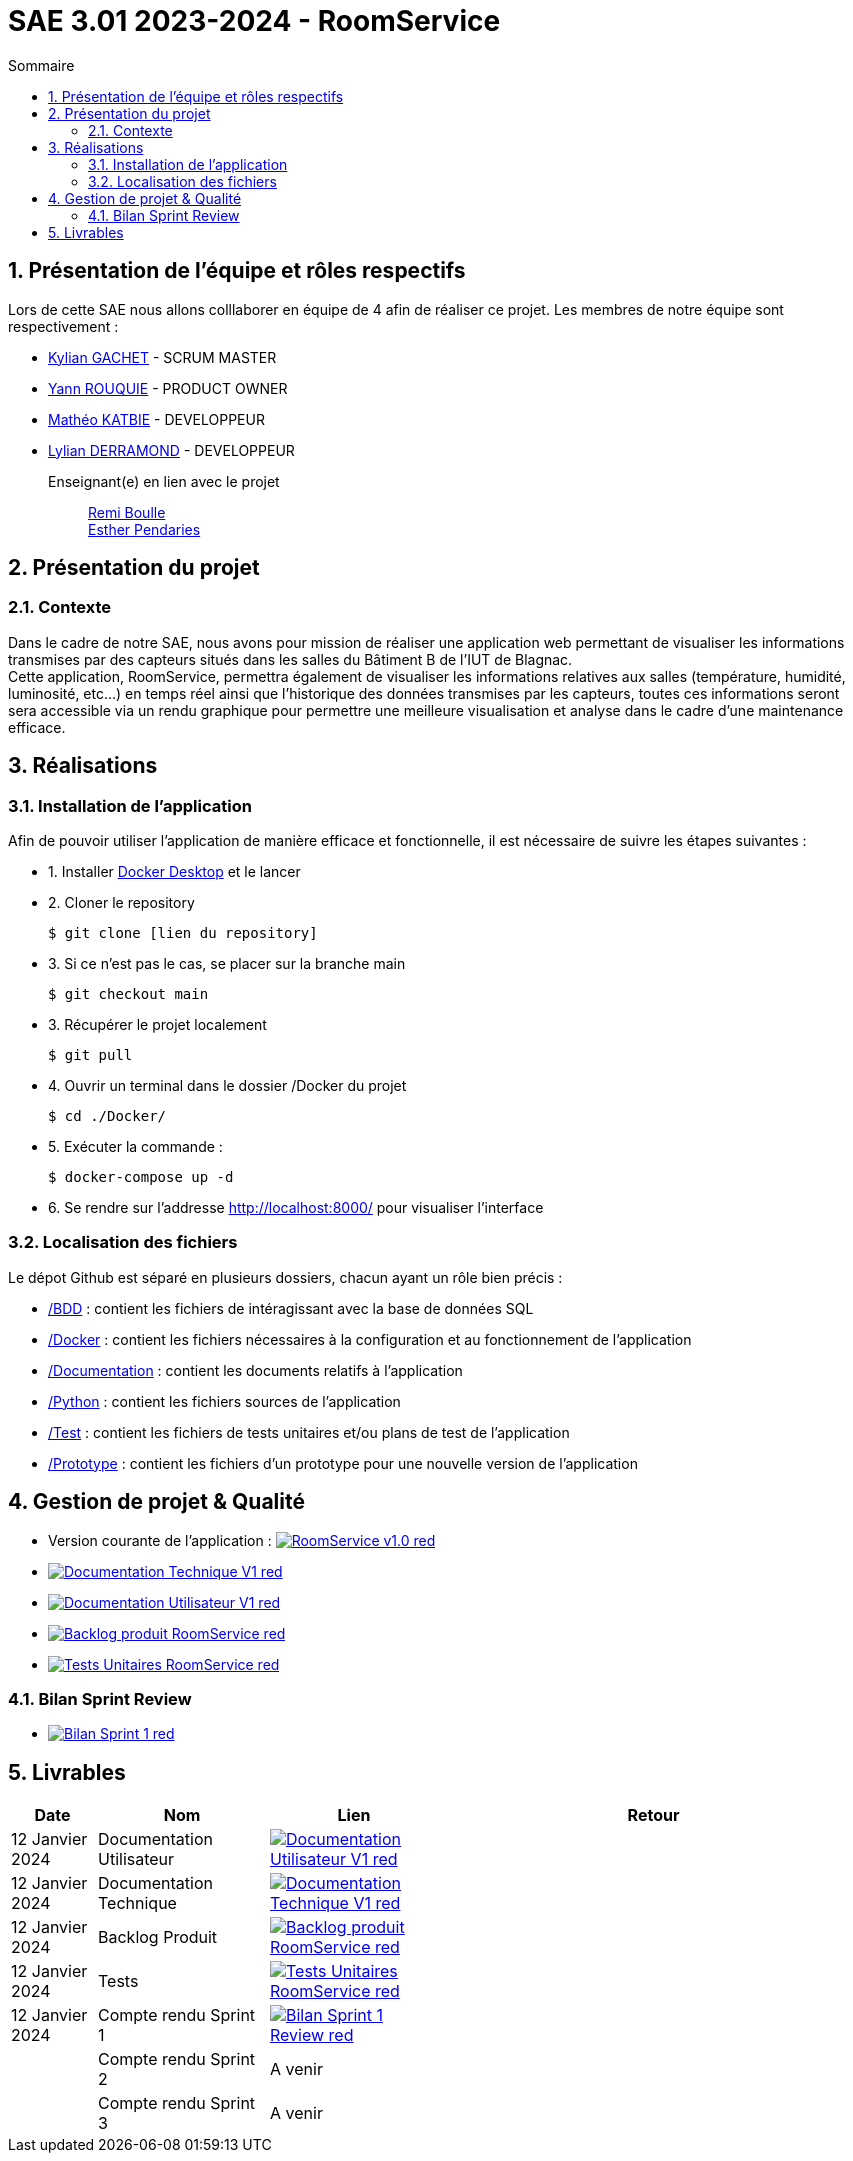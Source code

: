 = SAE 3.01 2023-2024 - RoomService
:toc:
:toc-title: Sommaire
//:toc: preamble
:toclevels: 5
:sectnums:
:sectnumlevels: 5

:Entreprise: Groupe 1
:Equipe:  

== Présentation de l'équipe et rôles respectifs

Lors de cette SAE nous allons colllaborer en équipe de 4 afin de réaliser ce projet. Les membres de notre équipe sont respectivement :

* https://github.com/Iamkylian[Kylian GACHET] - SCRUM MASTER
* https://github.com/YannRouquie[Yann ROUQUIE] - PRODUCT OWNER
* https://github.com/MatheoKatbie[Mathéo KATBIE] - DEVELOPPEUR
* https://github.com/Lyll01[Lylian DERRAMOND] - DEVELOPPEUR

Enseignant(e) en lien avec le projet:: mailto:remi.boulle@univ-tlse2.fr[Remi Boulle] +
                                       mailto:esther.pendaries@univ-tlse2.fr[Esther Pendaries]

== Présentation du projet

=== Contexte

Dans le cadre de notre SAE, nous avons pour mission de réaliser une application web permettant de visualiser les informations transmises par des capteurs situés dans les salles du Bâtiment B de l'IUT de Blagnac. +
Cette application, RoomService, permettra également de visualiser les informations relatives aux salles (température, humidité, luminosité, etc...) en temps réel ainsi que l'historique des données transmises par les capteurs, toutes ces informations seront sera accessible via un rendu graphique pour permettre une meilleure visualisation et analyse dans le cadre d'une maintenance efficace.

== Réalisations 

=== Installation de l'application

Afin de pouvoir utiliser l'application de manière efficace et fonctionnelle, il est nécessaire de suivre les étapes suivantes :

- 1. Installer https://www.docker.com/products/docker-desktop/[Docker Desktop] et le lancer
- 2. Cloner le repository

    $ git clone [lien du repository]

- 3. Si ce n'est pas le cas, se placer sur la branche main

    $ git checkout main

- 3. Récupérer le projet localement

    $ git pull

- 4. Ouvrir un terminal dans le dossier /Docker du projet

    $ cd ./Docker/ 

- 5. Exécuter la commande :

    $ docker-compose up -d

- 6. Se rendre sur l'addresse  http://localhost:8000/ pour visualiser l'interface

=== Localisation des fichiers

Le dépot Github est séparé en plusieurs dossiers, chacun ayant un rôle bien précis :

- https://github.com/Iamkylian/SAE-ALT-S3-Dev-23-24-OccupationSalles-Equipe-1/tree/main/BDD[/BDD] : contient les fichiers de intéragissant avec la base de données SQL
- https://github.com/Iamkylian/SAE-ALT-S3-Dev-23-24-OccupationSalles-Equipe-1/tree/main/Documentation[/Docker] : contient les fichiers nécessaires à la configuration et au fonctionnement de l'application
- https://github.com/Iamkylian/SAE-ALT-S3-Dev-23-24-OccupationSalles-Equipe-1/tree/main/Documentation[/Documentation] : contient les documents relatifs à l'application
- https://github.com/Iamkylian/SAE-ALT-S3-Dev-23-24-OccupationSalles-Equipe-1/tree/main/Python[/Python] : contient les fichiers sources de l'application
- https://github.com/Iamkylian/SAE-ALT-S3-Dev-23-24-OccupationSalles-Equipe-1/tree/main/Test[/Test] : contient les fichiers de tests unitaires et/ou plans de test de l'application
- https://github.com/Iamkylian/SAE-ALT-S3-Dev-23-24-OccupationSalles-Equipe-1/tree/main/Prototype[/Prototype] : contient les fichiers d'un prototype pour une nouvelle version de l'application

== Gestion de projet & Qualité

- Version courante de l'application : image:https://img.shields.io/badge/RoomService-v1.0-red.svg[link="https://github.com/Iamkylian/SAE-ALT-S3-Dev-23-24-OccupationSalles-Equipe-1/releases/tag/V1"]
- image:https://img.shields.io/badge/Documentation_Technique-V1-red.svg[link="https://github.com/Iamkylian/SAE-ALT-S3-Dev-23-24-OccupationSalles-Equipe-1/tree/main/Documentation/Documentation-Technique.adoc"]
- image:https://img.shields.io/badge/Documentation_Utilisateur-V1-red.svg[link="https://github.com/Iamkylian/SAE-ALT-S3-Dev-23-24-OccupationSalles-Equipe-1/tree/main/Documentation/Documentation-Utilisateur.adoc"]
- image:https://img.shields.io/badge/Backlog_produit-RoomService-red.svg[link='https://github.com/Iamkylian/SAE-ALT-S3-Dev-23-24-OccupationSalles-Equipe-1/blob/main/Documentation/Backlog%20produit.pdf'] +
- image:https://img.shields.io/badge/Tests_Unitaires-RoomService-red.svg[link='https://github.com/Iamkylian/SAE-ALT-S3-Dev-23-24-OccupationSalles-Equipe-1/blob/main/Test/Test.adoc'] +

=== Bilan Sprint Review

- image:https://img.shields.io/badge/Bilan_Sprint_1-red.svg[link="https://github.com/Iamkylian/SAE-ALT-S3-Dev-23-24-OccupationSalles-Equipe-1/blob/main/Documentation/Sprint-Review/Bilan-Sprint1.adoc"]

== Livrables

[cols="1,2,2,5",options=header]
|===
| Date    | Nom               | Lien | Retour
| 12 Janvier 2024  | Documentation Utilisateur   | image:https://img.shields.io/badge/Documentation_Utilisateur-V1-red.svg[link="https://github.com/Iamkylian/SAE-ALT-S3-Dev-23-24-OccupationSalles-Equipe-1/tree/main/Documentation/Documentation-Utilisateur.adoc"] |
| 12 Janvier 2024  | Documentation Technique   | image:https://img.shields.io/badge/Documentation_Technique-V1-red.svg[link="https://github.com/Iamkylian/SAE-ALT-S3-Dev-23-24-OccupationSalles-Equipe-1/tree/main/Documentation/Documentation-Technique.adoc"] | 
| 12 Janvier 2024  | Backlog Produit   | image:https://img.shields.io/badge/Backlog_produit-RoomService-red.svg[link='https://github.com/Iamkylian/SAE-ALT-S3-Dev-23-24-OccupationSalles-Equipe-1/blob/main/Documentation/Backlog_produit_1.pdf'] | 
| 12 Janvier 2024  | Tests   | image:https://img.shields.io/badge/Tests_Unitaires-RoomService-red.svg[link='https://github.com/Iamkylian/SAE-ALT-S3-Dev-23-24-OccupationSalles-Equipe-1/blob/main/Test/'] | 
| 12 Janvier 2024  | Compte rendu Sprint 1 | image:https://img.shields.io/badge/Bilan_Sprint_1_Review-red.svg[link="https://github.com/Iamkylian/SAE-ALT-S3-Dev-23-24-OccupationSalles-Equipe-1/blob/main/Documentation/Sprint-Review/Bilan-Sprint1.adoc"] | 
|  | Compte rendu Sprint 2   | A venir | 
|  | Compte rendu Sprint 3   | A venir | 
|===


